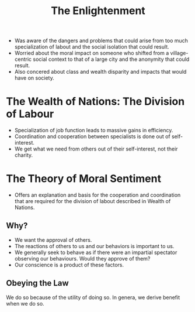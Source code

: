 #+TITLE: The Enlightenment
#+BRAIN_CHILDREN: Adam%20Smith%201723-1790 Rousseau%201712-1778 David%20Hume%201711-1766 Montesquieu%201689-1755 Bishop%20Berkeley%201685-1733 Mandeville%201670-1733 Vico%201678-1744 Leibniz%201646-1716 John%20Locke%201632-1704

#+BRAIN_PARENTS: Philosophy

- Was aware of the dangers and problems that could arise from too much
  specialization of labout and the social isolation that could result.
- Worried about the moral impact on someone who shifted from a village-centric
  social context to that of a large city and the anonymity that could result.
- Also concered about class and wealth disparity and impacts that would have on
  society.

* The Wealth of Nations: The Division of Labour
- Specialization of job function leads to massive gains in efficiency.
- Coordination and cooperation between specialists is done out of self-interest.
- We get what we need from others out of their self-interest, not their
  charity.
* The Theory of Moral Sentiment
- Offers an explanation and basis for the cooperation and coordination that are
  required for the division of labout described in Wealth of Nations.
**  Why?
- We want the approval of others.
- The reactions of others to us and our behaviors is important to us.
- We generally seek to behave as if there were an impartial spectator observing
  our behaviours. Would they approve of them?
- Our conscience is a product of these factors.
** Obeying the Law
We do so because of the utility of doing so. In genera, we derive benefit when
we do so.
